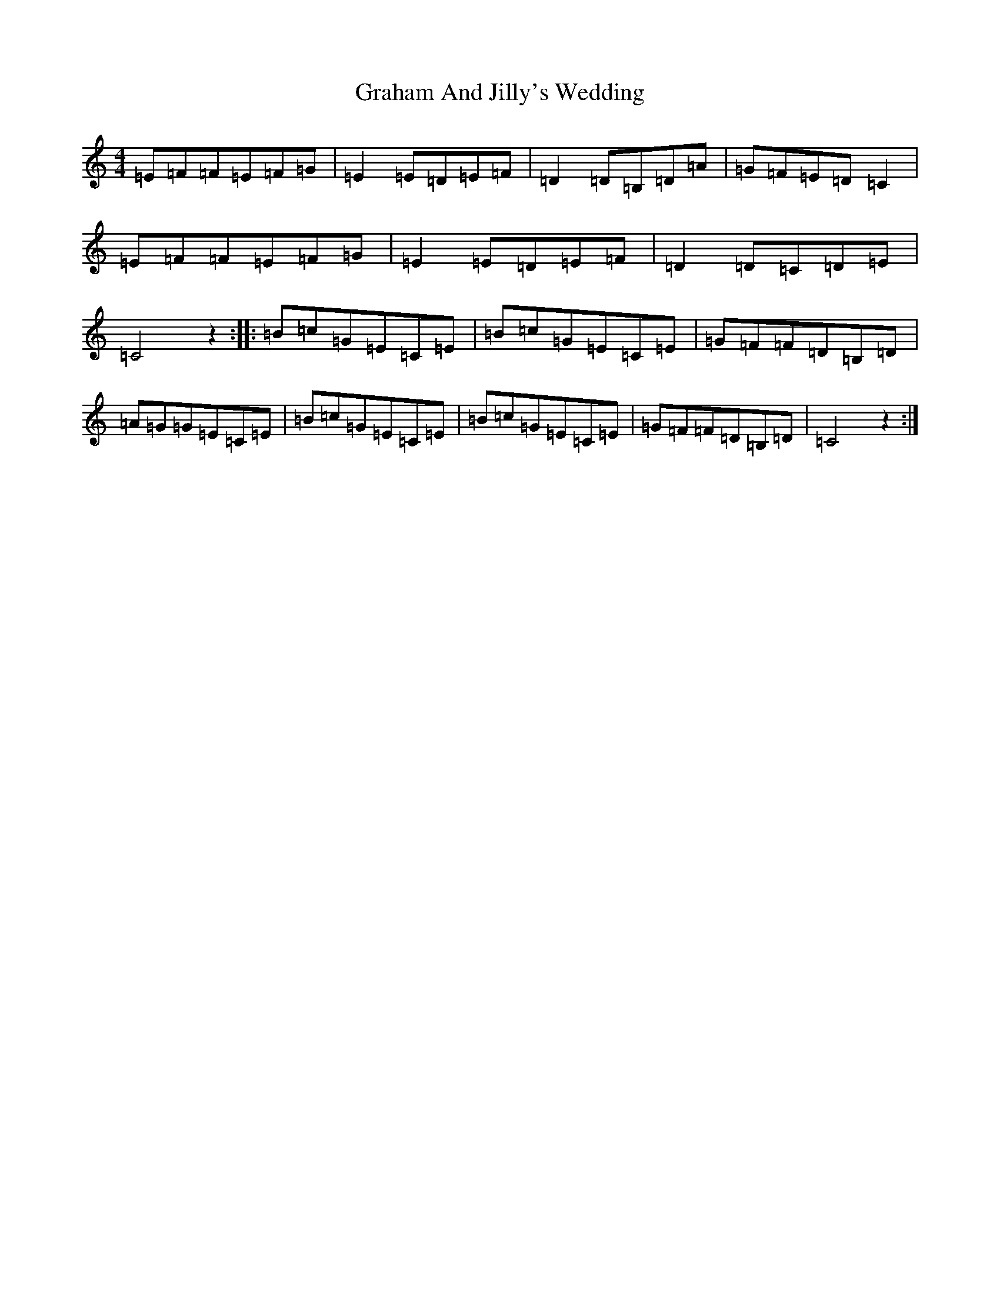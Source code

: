 X: 13428
T: Graham And Jilly's Wedding
S: https://thesession.org/tunes/6129#setting6129
Z: G Major
R: reel
M: 4/4
L: 1/8
K: C Major
=E=F=F=E=F=G|=E2=E=D=E=F|=D2=D=B,=D=A|=G=F=E=D=C2|=E=F=F=E=F=G|=E2=E=D=E=F|=D2=D=C=D=E|=C4z2:||:=B=c=G=E=C=E|=B=c=G=E=C=E|=G=F=F=D=B,=D|=A=G=G=E=C=E|=B=c=G=E=C=E|=B=c=G=E=C=E|=G=F=F=D=B,=D|=C4z2:|